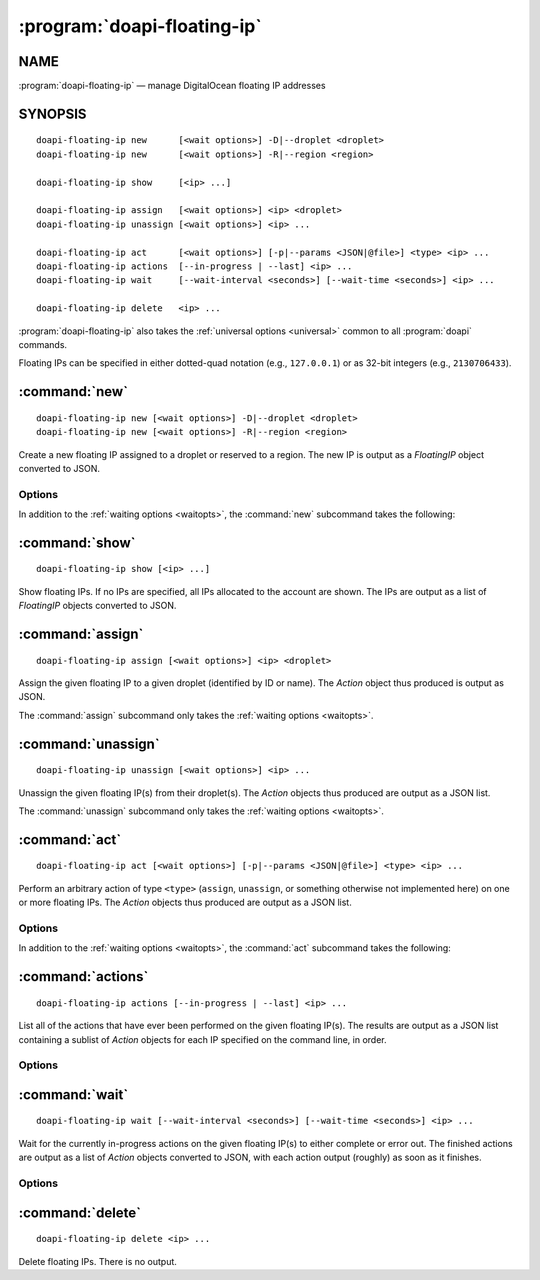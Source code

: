 .. module:: doapi

:program:`doapi-floating-ip`
----------------------------

NAME
^^^^

:program:`doapi-floating-ip` — manage DigitalOcean floating IP addresses

SYNOPSIS
^^^^^^^^

.. Add ``doapi-floating-ip [<universal options>]`` once "implicit show" is supported

::

    doapi-floating-ip new      [<wait options>] -D|--droplet <droplet>
    doapi-floating-ip new      [<wait options>] -R|--region <region>

    doapi-floating-ip show     [<ip> ...]

    doapi-floating-ip assign   [<wait options>] <ip> <droplet>
    doapi-floating-ip unassign [<wait options>] <ip> ...

    doapi-floating-ip act      [<wait options>] [-p|--params <JSON|@file>] <type> <ip> ...
    doapi-floating-ip actions  [--in-progress | --last] <ip> ...
    doapi-floating-ip wait     [--wait-interval <seconds>] [--wait-time <seconds>] <ip> ...

    doapi-floating-ip delete   <ip> ...

:program:`doapi-floating-ip` also takes the :ref:`universal options
<universal>` common to all :program:`doapi` commands.

Floating IPs can be specified in either dotted-quad notation (e.g.,
``127.0.0.1``) or as 32-bit integers (e.g., ``2130706433``).

:command:`new`
^^^^^^^^^^^^^^

::

    doapi-floating-ip new [<wait options>] -D|--droplet <droplet>
    doapi-floating-ip new [<wait options>] -R|--region <region>

Create a new floating IP assigned to a droplet or reserved to a region.  The
new IP is output as a `FloatingIP` object converted to JSON.

Options
'''''''

In addition to the :ref:`waiting options <waitopts>`, the :command:`new`
subcommand takes the following:

.. program:: doapi-floating-ip new

.. option:: -D <droplet>, --droplet <droplet>

    Assign the new floating IP to the specified droplet (identified by ID or
    name).  The floating IP will also be reserved to the droplet's region.

.. option:: -R <region>, --region <region>

    Reserve the floating IP to the specified region (identified by slug).

:command:`show`
^^^^^^^^^^^^^^^

::

    doapi-floating-ip show [<ip> ...]

Show floating IPs.  If no IPs are specified, all IPs allocated to the account
are shown.  The IPs are output as a list of `FloatingIP` objects converted to
JSON.

:command:`assign`
^^^^^^^^^^^^^^^^^

::

    doapi-floating-ip assign [<wait options>] <ip> <droplet>

Assign the given floating IP to a given droplet (identified by ID or name).
The `Action` object thus produced is output as JSON.

The :command:`assign` subcommand only takes the :ref:`waiting options
<waitopts>`.

:command:`unassign`
^^^^^^^^^^^^^^^^^^^

::

    doapi-floating-ip unassign [<wait options>] <ip> ...

Unassign the given floating IP(s) from their droplet(s).  The `Action` objects
thus produced are output as a JSON list.

The :command:`unassign` subcommand only takes the :ref:`waiting options
<waitopts>`.

:command:`act`
^^^^^^^^^^^^^^

::

    doapi-floating-ip act [<wait options>] [-p|--params <JSON|@file>] <type> <ip> ...

Perform an arbitrary action of type ``<type>`` (``assign``, ``unassign``, or
something otherwise not implemented here) on one or more floating IPs.  The
`Action` objects thus produced are output as a JSON list.

Options
'''''''

In addition to the :ref:`waiting options <waitopts>`, the :command:`act`
subcommand takes the following:

.. program:: doapi-floating-ip act

.. option:: -p <data>, --params <data>

    A JSON object/dictionary of parameters to the action.  If ``<data>`` begins
    with "``@``", the rest of the argument (if there is any) is treated as a
    file from which to read the JSON; a filename of ``-`` causes data to be
    read from standard input.

:command:`actions`
^^^^^^^^^^^^^^^^^^

::

    doapi-floating-ip actions [--in-progress | --last] <ip> ...

List all of the actions that have ever been performed on the given floating
IP(s).  The results are output as a JSON list containing a sublist of `Action`
objects for each IP specified on the command line, in order.

Options
'''''''

.. program:: doapi-floating-ip actions

.. option:: --in-progress

    Show only the currently in-progress action on each floating IP instead of a
    list of all actions.  If there is currently no in-progress action on an IP,
    show ``null``.

.. option:: --last

    Show only the most recent action on each floating IP instead of a list of
    all actions

:command:`wait`
^^^^^^^^^^^^^^^

::

    doapi-floating-ip wait [--wait-interval <seconds>] [--wait-time <seconds>] <ip> ...

Wait for the currently in-progress actions on the given floating IP(s) to
either complete or error out.  The finished actions are output as a list of
`Action` objects converted to JSON, with each action output (roughly) as soon
as it finishes.

Options
'''''''

.. program:: doapi-floating-ip wait

.. option:: --wait-interval <seconds>

    How often to poll the server for the actions' current statuses; default
    value: 5 seconds

.. option:: --wait-time <seconds>

    The maximum number of seconds to wait for all actions to complete.  After
    this much time has passed since program invocation, any remaining
    in-progress actions will be output immediately without waiting for them to
    finish.

    If this option is not specified, :command:`wait` will wait indefinitely.

:command:`delete`
^^^^^^^^^^^^^^^^^

::

    doapi-floating-ip delete <ip> ...

Delete floating IPs.  There is no output.
